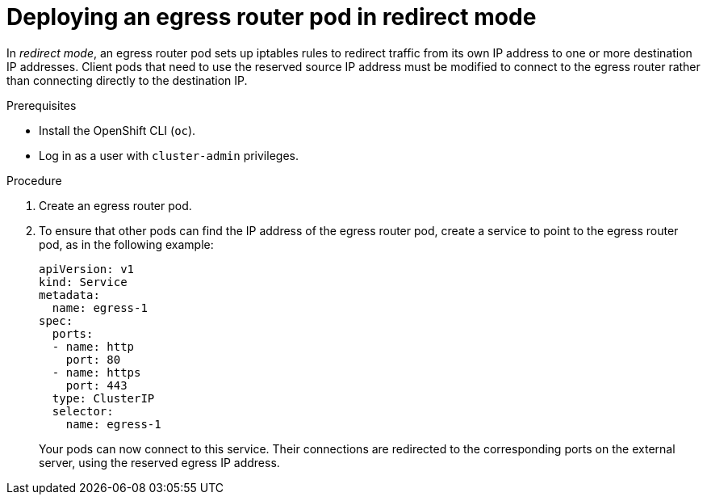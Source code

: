 // Module included in the following assemblies:
//
// * networking/openshift_sdn/deploying-egress-router-layer3-redirection.adoc

:_content-type: PROCEDURE
[id="nw-egress-router-redirect-mode_{context}"]
= Deploying an egress router pod in redirect mode

In _redirect mode_, an egress router pod sets up iptables rules to redirect traffic from its own IP address to one or more destination IP addresses. Client pods that need to use the reserved source IP address must be modified to connect to the egress router rather than connecting directly to the destination IP.

.Prerequisites

* Install the OpenShift CLI (`oc`).
* Log in as a user with `cluster-admin` privileges.

.Procedure

. Create an egress router pod.

. To ensure that other pods can find the IP address of the egress router pod, create a service to point to the egress router pod, as in the following example:
+
[source,yaml]
----
apiVersion: v1
kind: Service
metadata:
  name: egress-1
spec:
  ports:
  - name: http
    port: 80
  - name: https
    port: 443
  type: ClusterIP
  selector:
    name: egress-1
----
+
Your pods can now connect to this service. Their connections are redirected to
the corresponding ports on the external server, using the reserved egress IP
address.
